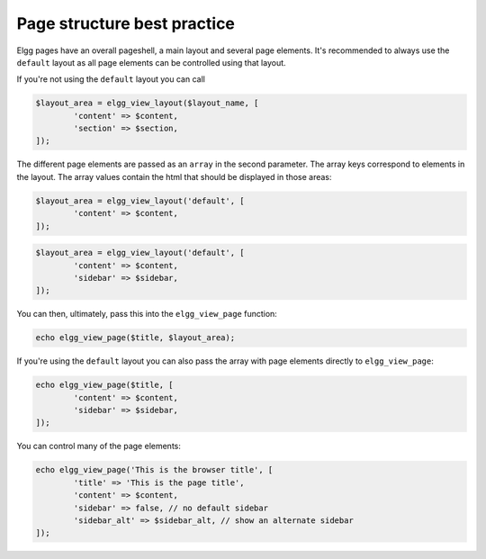 Page structure best practice
============================

Elgg pages have an overall pageshell, a main layout and several page elements. It's recommended to always use the ``default`` layout as 
all page elements can be controlled using that layout. 

If you're not using the ``default`` layout you can call
 
.. code-block:: php

	$layout_area = elgg_view_layout($layout_name, [
		'content' => $content,
		'section' => $section,
	]);

The different page elements are passed as an ``array`` in the second parameter. The array keys correspond to elements in the layout. 
The array values contain the html that should be displayed in those areas:

.. code-block:: php

	$layout_area = elgg_view_layout('default', [
		'content' => $content,
	]);
   
.. code-block:: php

	$layout_area = elgg_view_layout('default', [
		'content' => $content, 
		'sidebar' => $sidebar,
	]);

You can then, ultimately, pass this into the ``elgg_view_page`` function:

.. code-block:: php

	echo elgg_view_page($title, $layout_area);

If you're using the ``default`` layout you can also pass the array with page elements directly to ``elgg_view_page``:

.. code-block:: php

	echo elgg_view_page($title, [
   		'content' => $content,
   		'sidebar' => $sidebar,
	]);

You can control many of the page elements:

.. code-block:: php

	echo elgg_view_page('This is the browser title', [
		'title' => 'This is the page title',
		'content' => $content,
		'sidebar' => false, // no default sidebar
		'sidebar_alt' => $sidebar_alt, // show an alternate sidebar
	]);

.. seealso::

	Have a look at the ``page/layouts/default`` view to find out more information about the supported page elements
 